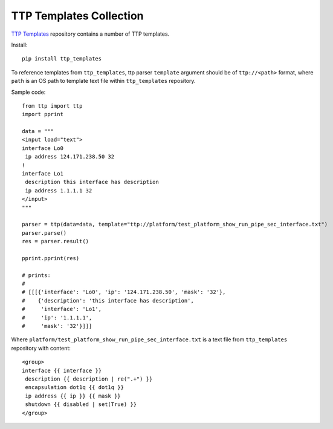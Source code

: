 TTP Templates Collection
========================

`TTP Templates <https://github.com/dmulyalin/ttp_templates>`_ repository contains a number of TTP templates.

Install::

    pip install ttp_templates
  
To reference templates from ``ttp_templates``, ttp parser ``template`` argument should be of ``ttp://<path>`` format, where ``path`` is an OS path to template text file within ``ttp_templates`` repository.

Sample code::

    from ttp import ttp
    import pprint
    
    data = """
    <input load="text">
    interface Lo0
     ip address 124.171.238.50 32
    !
    interface Lo1
     description this interface has description
     ip address 1.1.1.1 32
    </input>
    """
    
    parser = ttp(data=data, template="ttp://platform/test_platform_show_run_pipe_sec_interface.txt")
    parser.parse()
    res = parser.result()
    
    pprint.pprint(res)
    
    # prints:
    # 
    # [[[{'interface': 'Lo0', 'ip': '124.171.238.50', 'mask': '32'},
    #    {'description': 'this interface has description',
    #     'interface': 'Lo1',
    #     'ip': '1.1.1.1',
    #     'mask': '32'}]]]
    
Where ``platform/test_platform_show_run_pipe_sec_interface.txt`` is a text file from ``ttp_templates`` repository with content::

    <group>
    interface {{ interface }}
     description {{ description | re(".+") }}
     encapsulation dot1q {{ dot1q }}
     ip address {{ ip }} {{ mask }}
     shutdown {{ disabled | set(True) }}
    </group>